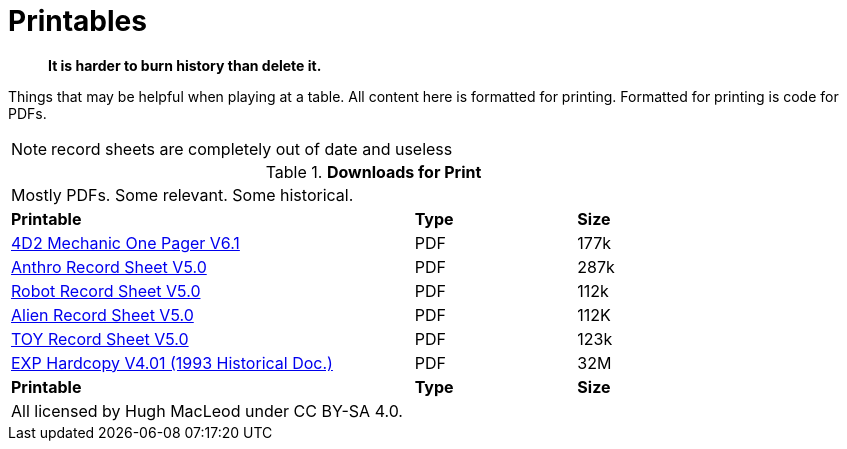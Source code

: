 = Printables

[quote]
____
*It is harder to burn history than delete it.*
____

Things that may be helpful when playing at a table. 
All content here is formatted for printing.
Formatted for printing is code for PDFs.

NOTE: record sheets are completely out of date and useless

// Table Download for Print
.*Downloads for Print*
[width="85%",cols="<5,^2,^2",frame="all", stripes="even"]
|===
3+<|Mostly PDFs. Some relevant. Some historical.
s|Printable
s|Type
s|Size

|xref:ROOT:attachment$Role_Playing.pdf[4D2 Mechanic One Pager  V6.1]
|PDF
|177k

|xref:ROOT:attachment$anthropomorph_record_sheet.pdf[Anthro Record Sheet V5.0]
|PDF
|287k

|xref:ROOT:attachment$robot_record_sheet.pdf[Robot Record Sheet V5.0]
|PDF
|112k

|xref:ROOT:attachment$alien_record_sheet.pdf[Alien Record Sheet V5.0]
|PDF
|112K

|xref:ROOT:attachment$toy_record_sheet.pdf[TOY Record Sheet V5.0]
|PDF
|123k

|xref:ROOT:attachment$expgame.pdf[EXP Hardcopy V4.01 (1993 Historical Doc.)]
|PDF
|32M

s|Printable
s|Type
s|Size
3+<|All licensed by Hugh MacLeod under CC BY-SA 4.0.
|===
